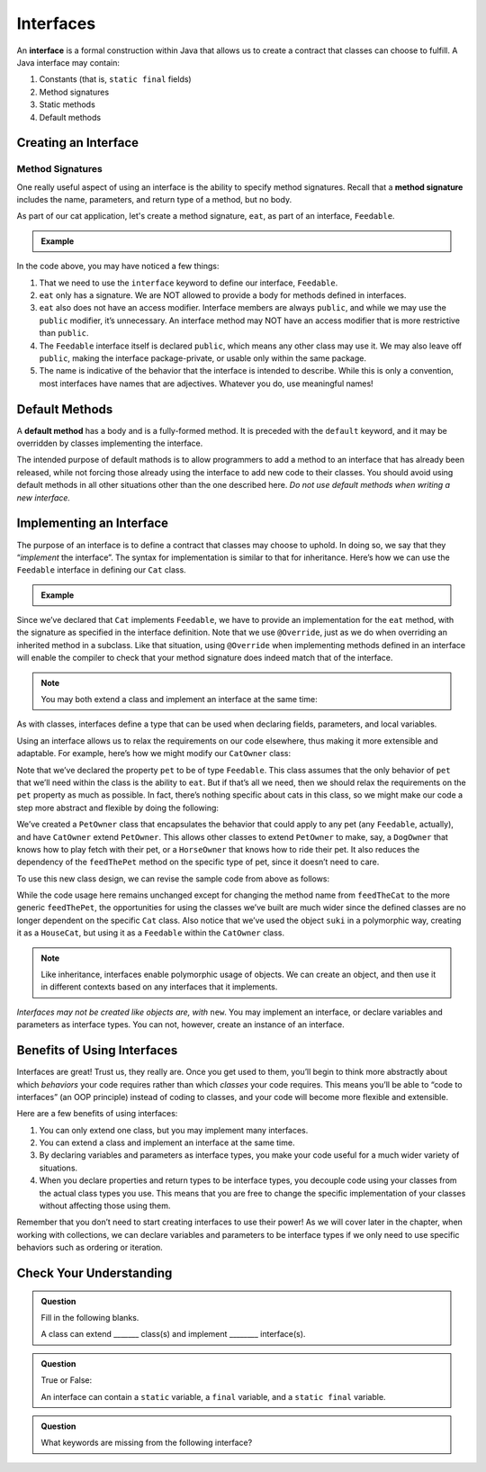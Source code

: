 Interfaces
==========

.. index:: ! interface

An **interface** is a formal construction within Java that allows us to
create a contract that classes can choose to fulfill. A Java interface
may contain:

#. Constants (that is, ``static final`` fields)
#. Method signatures
#. Static methods
#. Default methods

Creating an Interface
---------------------

Method Signatures
^^^^^^^^^^^^^^^^^

.. index:: ! method signature

One really useful aspect of using an interface is the ability to specify method signatures.
Recall that a **method signature** includes the name, parameters, and return
type of a method, but no body.

As part of our cat application, let's create a method signature, ``eat``, as part of an interface, ``Feedable``.

.. admonition:: Example

   .. sourcecode:: java
      :linenos:

      public interface Feedable
      {

         void eat();

      }

In the code above, you may have noticed a few things:

#. That we need to use the ``interface`` keyword to define our interface, ``Feedable``.
#. ``eat`` only has a signature. We are NOT allowed to provide a body for methods defined in interfaces.
#. ``eat`` also does not have an access modifier. Interface members are always ``public``, and while we may use the ``public`` modifier, it’s unnecessary. An interface method may NOT have an access modifier that is more restrictive than ``public``.
#. The ``Feedable`` interface itself is declared ``public``, which means any other class may use it. We may also leave off ``public``, making the interface package-private, or usable only within the same package.
#. The name is indicative of the behavior that the interface is intended to describe. While this is only a convention, most interfaces have names that are adjectives. Whatever you do, use meaningful names!

Default Methods
---------------

.. index:: ! default methods

A **default method** has a body and is a
fully-formed method. It is preceded with the ``default`` keyword, and it
may be overridden by classes implementing the interface.

.. sourcecode:: java
   :linenos:

   public interface MyInterface {

       void someMethod();

       default void someOtherMethod() {
           // ...code goes here...
       }

   }

The intended purpose of default mathods is to allow
programmers to add a method to an interface that has already been
released, while not forcing those already using the interface to add new
code to their classes. You should avoid using default methods in all
other situations other than the one described here. *Do not use default
methods when writing a new interface.*

Implementing an Interface
-------------------------

The purpose of an interface is to define a contract that classes may
choose to uphold. In doing so, we say that they “*implement* the
interface”. The syntax for implementation is similar to that for
inheritance. Here’s how we can use the ``Feedable`` interface in
defining our ``Cat`` class.

.. admonition:: Example

   .. sourcecode:: java
      :linenos:

      public class Cat implements Feedable
      {

         @Override
         public void eat()
         {
            // method implementation
         }

         // ...rest of the class definition...

      }

Since we’ve declared that ``Cat`` implements ``Feedable``, we have to
provide an implementation for the ``eat`` method, with the signature as
specified in the interface definition. Note that we use ``@Override``,
just as we do when overriding an inherited method in a subclass. Like
that situation, using ``@Override`` when implementing methods defined in
an interface will enable the compiler to check that your method
signature does indeed match that of the interface.

.. admonition:: Note

   You may both extend a class and implement an interface at the same time:

   .. sourcecode:: java
      :linenos:

      public class MyClass extends MySubclass implements MyInterface
      {
         // ...code...
      }

As with classes, interfaces define a type that can be used when
declaring fields, parameters, and local variables.

Using an interface allows us to relax the requirements on our code
elsewhere, thus making it more extensible and adaptable. For example,
here’s how we might modify our ``CatOwner`` class:

.. sourcecode:: java
   :linenos:

   public class CatOwner
   {
       private Feedable pet;

       public CatOwner(Feedable pet) {
           this.pet = pet;
       }

       public  void feedTheCat() {

           // ...code to prepare the cat's meal...

           pet.eat();
       }
   }

Note that we’ve declared the property ``pet`` to be of type
``Feedable``. This class assumes that the only behavior of ``pet`` that
we’ll need within the class is the ability to ``eat``. But if that’s all
we need, then we should relax the requirements on the ``pet`` property
as much as possible. In fact, there’s nothing specific about cats in
this class, so we might make our code a step more abstract and flexible
by doing the following:

.. sourcecode:: java
   :linenos:

   public class PetOwner
   {
       private Feedable pet;

       public PetOwner(Feedable pet) {
           this.pet = pet;
       }

       public void feedThePet() {

           // ...code to prepare the pet's meal...

           pet.eat();
       }
   }

   public class CatOwner extends PetOwner
   {
       // code that requires Cat-specific behavior
   }

We’ve created a ``PetOwner`` class that encapsulates the behavior that
could apply to any pet (any ``Feedable``, actually), and have
``CatOwner`` extend ``PetOwner``. This allows other classes to extend
``PetOwner`` to make, say, a ``DogOwner`` that knows how to play fetch
with their pet, or a ``HorseOwner`` that knows how to ride their pet. It
also reduces the dependency of the ``feedThePet`` method on the specific
type of pet, since it doesn’t need to care.

To use this new class design, we can revise the sample code from above
as follows:

.. sourcecode:: java
   :linenos:

   HouseCat suki = new HouseCat("Suki", 12);
   CatOwner Annie = new CatOwner(suki);

   Annie.feedThePet();

While the code usage here remains unchanged except for changing the
method name from ``feedTheCat`` to the more generic ``feedThePet``, the
opportunities for using the classes we’ve built are much wider since the
defined classes are no longer dependent on the specific ``Cat`` class.
Also notice that we’ve used the object ``suki`` in a polymorphic way,
creating it as a ``HouseCat``, but using it as a ``Feedable`` within the
``CatOwner`` class.

.. admonition:: Note

   Like inheritance, interfaces enable polymorphic usage of objects. We can
   create an object, and then use it in different contexts based on any
   interfaces that it implements.

*Interfaces may not be created like objects are, with* ``new``.
You may implement an interface, or declare variables and parameters as
interface types. You can not, however, create an instance of an
interface.

Benefits of Using Interfaces
----------------------------

Interfaces are great! Trust us, they really are. Once you get used to
them, you’ll begin to think more abstractly about which *behaviors* your
code requires rather than which *classes* your code requires. This means
you’ll be able to “code to interfaces” (an OOP principle) instead of
coding to classes, and your code will become more flexible and
extensible.

Here are a few benefits of using interfaces:

#. You can only extend one class, but you may implement many interfaces.
#. You can extend a class and implement an interface at the same time.
#. By declaring variables and parameters as interface types, you make
   your code useful for a much wider variety of situations.
#. When you declare properties and return types to be interface types,
   you decouple code using your classes from the actual class types you
   use. This means that you are free to change the specific
   implementation of your classes without affecting those using them.

Remember that you don’t need to start creating interfaces to use their
power! As we will cover later in the chapter, when working with collections, we can declare variables and parameters
to be interface types if we only need to use specific behaviors such as
ordering or iteration.

Check Your Understanding
------------------------

.. admonition:: Question

   Fill in the following blanks.

   A class can extend _______ class(s) and implement ________ interface(s).

.. ans: one, many

.. admonition:: Question

   True or False:

   An interface can contain a ``static`` variable, a ``final`` variable, and a ``static final`` variable.

.. ans: false

.. admonition:: Question

   What keywords are missing from the following interface?

   .. sourcecode:: java
      :linenos: 

      public Temperature {

         double final ABSOLUTEZERO = -273.15;

         double convertTemp();
      }

.. ans: interface, static